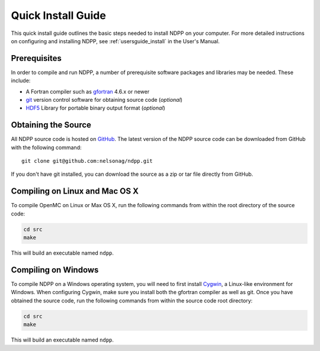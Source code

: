 .. _quickinstall:

===================
Quick Install Guide
===================

This quick install guide outlines the basic steps needed to install NDPP on
your computer. For more detailed instructions on configuring and installing
NDPP, see :ref:`usersguide_install` in the User's Manual.

-------------
Prerequisites
-------------

In order to compile and run NDPP, a number of prerequisite software packages
and libraries may be needed. These include:

- A Fortran compiler such as gfortran_ 4.6.x or newer
- git_ version control software for obtaining source code (*optional*)
- HDF5_ Library for portable binary output format (*optional*)

.. _gfortran: http://gcc.gnu.org/wiki/GFortran
.. _git: http://git-scm.com
.. _HDF5: http://www.hdfgroup.org/HDF5/

--------------------
Obtaining the Source
--------------------
.. leave this for now, since we dont know exactly where it will live.
All NDPP source code is hosted on GitHub_. The latest version of the NDPP
source code can be downloaded from GitHub with the following command::

    git clone git@github.com:nelsonag/ndpp.git

If you don't have git installed, you can download the source as a zip or tar
file directly from GitHub.

.. _GitHub: https://github.com/nelsonag/ndpp

-------------------------------
Compiling on Linux and Mac OS X
-------------------------------

To compile OpenMC on Linux or Max OS X, run the following commands from within
the root directory of the source code:

.. code-block:: sh

    cd src
    make

This will build an executable named ``ndpp``.

--------------------
Compiling on Windows
--------------------

To compile NDPP on a Windows operating system, you will need to first install
Cygwin_, a Linux-like environment for Windows. When configuring Cygwin, make
sure you install both the gfortran compiler as well as git. Once you have
obtained the source code, run the following commands from within the source code
root directory:

.. code-block:: sh

    cd src
    make

This will build an executable named ``ndpp``.

.. _Cygwin: http://www.cygwin.com/
